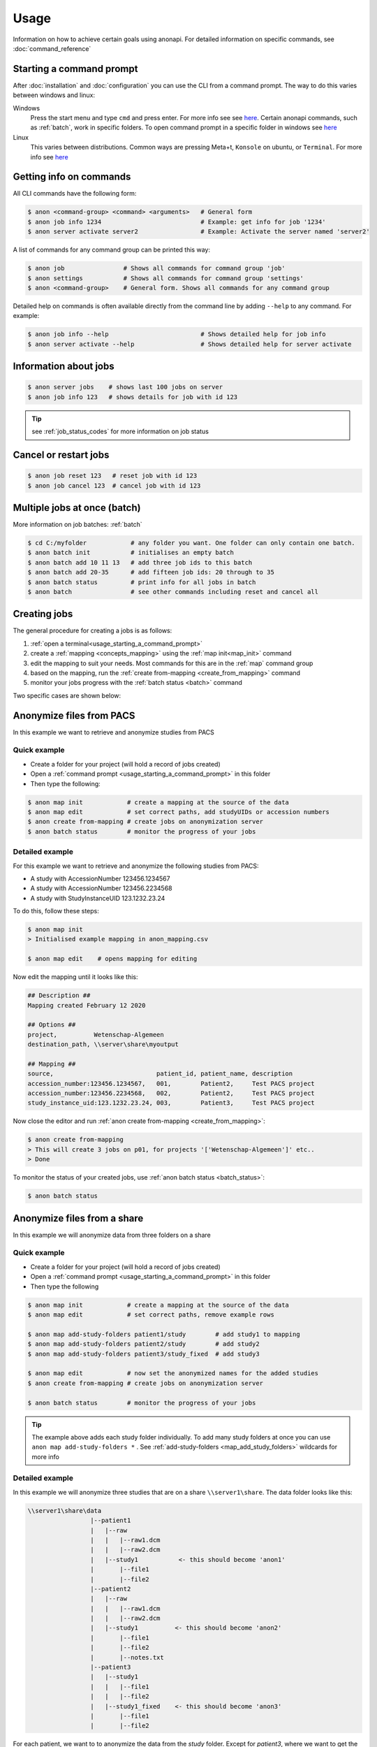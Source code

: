 .. _usage:

=====
Usage
=====

Information on how to achieve certain goals using anonapi. For detailed information on specific commands, see :doc:`command_reference`

.. _usage_starting_a_command_prompt:

Starting a command prompt
=========================
After :doc:`installation` and :doc:`configuration` you can use the CLI from a command prompt. The way to do this varies
between windows and linux:

Windows
    Press the start menu and type ``cmd`` and press enter. For more info see
    see `here <https://www.lifewire.com/how-to-open-command-prompt-2618089>`_. Certain anonapi commands, such as
    :ref:`batch`, work in specific folders. To open command prompt in a specific folder in windows see `here
    <https://helpdeskgeek.com/how-to/open-command-prompt-folder-windows-explorer/>`_

Linux
    This varies between distributions. Common ways are pressing Meta+t, ``Konsole`` on ubuntu, or ``Terminal``. For more info see
    `here <https://www.howtogeek.com/140679/beginner-geek-how-to-start-using-the-linux-terminal/>`_

.. _getting_info_on_commands:

Getting info on commands
========================
All CLI commands have the following form:

.. code-block:: console

    $ anon <command-group> <command> <arguments>   # General form
    $ anon job info 1234                           # Example: get info for job '1234'
    $ anon server activate server2                 # Example: Activate the server named 'server2'

A list of commands for any command group can be printed this way:

.. code-block:: console

    $ anon job                # Shows all commands for command group 'job'
    $ anon settings           # Shows all commands for command group 'settings'
    $ anon <command-group>    # General form. Shows all commands for any command group

Detailed help on commands is often available directly from the command line by adding ``--help`` to any command. For example:

.. code-block:: console

    $ anon job info --help                         # Shows detailed help for job info
    $ anon server activate --help                  # Shows detailed help for server activate



.. _information_about_jobs:

Information about jobs
======================

.. code-block:: console

    $ anon server jobs    # shows last 100 jobs on server
    $ anon job info 123   # shows details for job with id 123

.. tip:: see :ref:`job_status_codes` for more information on job status


.. _cancel_or_restart_jobs:

Cancel or restart jobs
======================

.. code-block:: console

    $ anon job reset 123   # reset job with id 123
    $ anon job cancel 123  # cancel job with id 123


Multiple jobs at once (batch)
=============================

More information on job batches: :ref:`batch`

.. code-block:: console

    $ cd C:/myfolder            # any folder you want. One folder can only contain one batch.
    $ anon batch init           # initialises an empty batch
    $ anon batch add 10 11 13   # add three job ids to this batch
    $ anon batch add 20-35      # add fifteen job ids: 20 through to 35
    $ anon batch status         # print info for all jobs in batch
    $ anon batch                # see other commands including reset and cancel all


Creating jobs
=============

The general procedure for creating a jobs is as follows:

#. :ref:`open a terminal<usage_starting_a_command_prompt>`
#. create a :ref:`mapping <concepts_mapping>` using the :ref:`map init<map_init>` command
#. edit the mapping to suit your needs. Most commands for this are in the :ref:`map` command group
#. based on the mapping, run the :ref:`create from-mapping <create_from_mapping>` command
#. monitor your jobs progress with the :ref:`batch status <batch>` command

Two specific cases are shown below:

.. _anonymize_files_from_pacs:

Anonymize files from PACS
=========================
In this example we want to retrieve and anonymize studies from PACS

Quick example
-------------

* Create a folder for your project (will hold a record of jobs created)
* Open a :ref:`command prompt <usage_starting_a_command_prompt>` in this folder
* Then type the following:

.. code-block:: console

    $ anon map init            # create a mapping at the source of the data
    $ anon map edit            # set correct paths, add studyUIDs or accession numbers
    $ anon create from-mapping # create jobs on anonymization server
    $ anon batch status        # monitor the progress of your jobs



Detailed example
----------------
For this example we want to retrieve and anonymize the following studies from PACS:

* A study with AccessionNumber 123456.1234567
* A study with AccessionNumber 123456.2234568
* A study with StudyInstanceUID 123.1232.23.24

To do this, follow these steps:

.. code-block:: console

    $ anon map init
    > Initialised example mapping in anon_mapping.csv

    $ anon map edit    # opens mapping for editing

Now edit the mapping until it looks like this:

.. code-block:: text

    ## Description ##
    Mapping created February 12 2020

    ## Options ##
    project,          Wetenschap-Algemeen
    destination_path, \\server\share\myoutput

    ## Mapping ##
    source,                            patient_id, patient_name, description
    accession_number:123456.1234567,   001,        Patient2,     Test PACS project
    accession_number:123456.2234568,   002,        Patient2,     Test PACS project
    study_instance_uid:123.1232.23.24, 003,        Patient3,     Test PACS project

Now close the editor and run :ref:`anon create from-mapping <create_from_mapping>`:

.. code-block:: console

    $ anon create from-mapping
    > This will create 3 jobs on p01, for projects '['Wetenschap-Algemeen']' etc..
    > Done

To monitor the status of your created jobs, use :ref:`anon batch status <batch_status>`:

.. code-block:: console

    $ anon batch status


.. _anonymize_files_from_share:

Anonymize files from a share
============================
In this example we will anonymize data from three folders on a share

Quick example
-------------

* Create a folder for your project (will hold a record of jobs created)
* Open a :ref:`command prompt <usage_starting_a_command_prompt>` in this folder
* Then type the following

.. code-block:: console

    $ anon map init            # create a mapping at the source of the data
    $ anon map edit            # set correct paths, remove example rows

    $ anon map add-study-folders patient1/study        # add study1 to mapping
    $ anon map add-study-folders patient2/study        # add study2
    $ anon map add-study-folders patient3/study_fixed  # add study3

    $ anon map edit            # now set the anonymized names for the added studies
    $ anon create from-mapping # create jobs on anonymization server

    $ anon batch status        # monitor the progress of your jobs


.. tip::
    The example above adds each study folder individually. To add many study folders at once you can use
    ``anon map add-study-folders *`` . See :ref:`add-study-folders <map_add_study_folders>` wildcards for more info


Detailed example
----------------
In this example we will anonymize three studies that are on a share ``\\server1\share``. The data folder looks like this:

.. code-block:: text

    \\server1\share\data
                     |--patient1
                     |   |--raw
                     |   |   |--raw1.dcm
                     |   |   |--raw2.dcm
                     |   |--study1           <- this should become 'anon1'
                     |       |--file1
                     |       |--file2
                     |--patient2
                     |   |--raw
                     |   |   |--raw1.dcm
                     |   |   |--raw2.dcm
                     |   |--study1          <- this should become 'anon2'
                     |       |--file1
                     |       |--file2
                     |       |--notes.txt
                     |--patient3
                     |   |--study1
                     |   |   |--file1
                     |   |   |--file2
                     |   |--study1_fixed    <- this should become 'anon3'
                     |       |--file1
                     |       |--file2


For each patient, we want to to anonymize the data from the `study` folder. Except for `patient3`, where we want to get
the data from the `study1_fixed` folder. To do this take the following steps:

.. code-block:: console

    $ cd \\server\share\data   # Or use a drive letter or mount. Will be made UNC later
    $ anon map init            # create a mapping at the source of the data
    $ anon map edit            # opens mapping for editing


The mapping needs to be edited in two ways:

* the `root_source_path` parameter needs to be changed into a :ref:`UNC path<concepts_unc_paths>` for the anonymization
  server to be able to find the data.
    .. tip::

        To find out the UNC path for a windows drive letter or a linux mount, see :ref:`concepts_finding_a_unc_path`

* initially the mapping contains several rows with example data. These can be removed
* The `destination_path` parameter will probably need to be changed

After making these changes, the mapping file should look like this:

.. code-block:: text

    ## Description ##
    Mapping created February 12 2020

    ## Options ##
    root_source_path  \\server\share\data           <= changed
    project,          Wetenschap-Algemeen
    destination_path, \\server\share\myoutput       <= changed

    ## Mapping ##
    source,                            patient_id, patient_name, description
    < removed all example rows here >

Now we will add each of the studies we want to anonymize. Make sure you close the editor before doing this:

.. code-block:: console

    $ anon map add-study-folders patient1/study
    $ anon map add-study-folders patient2/study
    $ anon map add-study-folders patient3/study_fixed

All DICOM files in these folders have now been selected and added as rows in the mapping. Now edit the rows to suit your
needs, setting the patient ID and name you want.

.. code-block:: text

    $ anon map edit                 # edit patientID, name etc. Save
    $ anon create from-mapping      # create anonymization jobs



